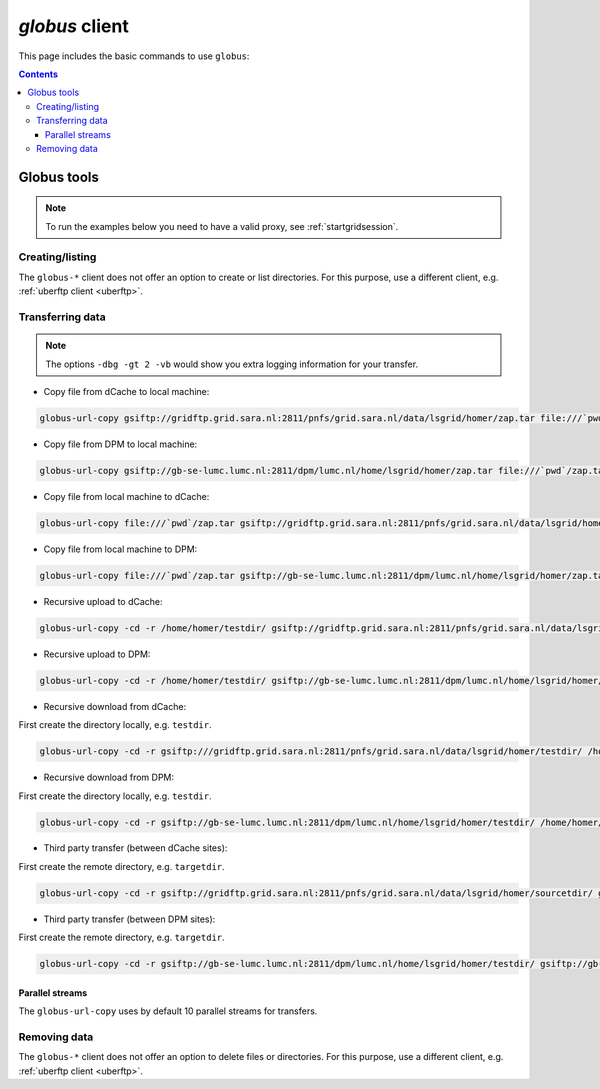 .. _globus:

***************
*globus* client
***************

This page includes the basic commands to use ``globus``:

.. contents:: 
    :depth: 4
    

============
Globus tools
============

.. note:: To run the examples below you need to have a valid proxy, see :ref:`startgridsession`. 


Creating/listing 
================

The ``globus-*`` client does not offer an option to create or list directories. For this purpose, use a different client, e.g. :ref:`uberftp client <uberftp>`.


Transferring data
=================

.. note:: The options ``-dbg -gt 2 -vb`` would show you extra logging information for your transfer.

* Copy file from dCache to local machine:

.. code-block:: bash

    globus-url-copy gsiftp://gridftp.grid.sara.nl:2811/pnfs/grid.sara.nl/data/lsgrid/homer/zap.tar file:///`pwd`/zap.tar 

* Copy file from DPM to local machine:

.. code-block:: bash

    globus-url-copy gsiftp://gb-se-lumc.lumc.nl:2811/dpm/lumc.nl/home/lsgrid/homer/zap.tar file:///`pwd`/zap.tar 

* Copy file from local machine to dCache:

.. code-block:: bash

    globus-url-copy file:///`pwd`/zap.tar gsiftp://gridftp.grid.sara.nl:2811/pnfs/grid.sara.nl/data/lsgrid/homer/zap.tar

* Copy file from local machine to DPM:
 
.. code-block:: bash

    globus-url-copy file:///`pwd`/zap.tar gsiftp://gb-se-lumc.lumc.nl:2811/dpm/lumc.nl/home/lsgrid/homer/zap.tar

* Recursive upload to dCache:

.. code-block:: bash

    globus-url-copy -cd -r /home/homer/testdir/ gsiftp://gridftp.grid.sara.nl:2811/pnfs/grid.sara.nl/data/lsgrid/homer/testdir/ # replace testdir with your directory

* Recursive upload to DPM:

.. code-block:: bash

    globus-url-copy -cd -r /home/homer/testdir/ gsiftp://gb-se-lumc.lumc.nl:2811/dpm/lumc.nl/home/lsgrid/homer/testdir/

* Recursive download from dCache:

First create the directory locally, e.g. ``testdir``.

.. code-block:: bash

    globus-url-copy -cd -r gsiftp:///gridftp.grid.sara.nl:2811/pnfs/grid.sara.nl/data/lsgrid/homer/testdir/ /home/homer/testdir/
	
* Recursive download from DPM:	

First create the directory locally, e.g. ``testdir``.

.. code-block:: bash

    globus-url-copy -cd -r gsiftp://gb-se-lumc.lumc.nl:2811/dpm/lumc.nl/home/lsgrid/homer/testdir/ /home/homer/testdir/

* Third party transfer (between dCache sites):

First create the remote directory, e.g. ``targetdir``.

.. code-block:: bash

    globus-url-copy -cd -r gsiftp://gridftp.grid.sara.nl:2811/pnfs/grid.sara.nl/data/lsgrid/homer/sourcetdir/ gsiftp://gridftp.grid.sara.nl:2811/pnfs/grid.sara.nl/data/lsgrid/penelope/targetdir/   # note: you must include the trailing slash!

.. seealso:: For dCache 3rd party transfers see also :ref:`fts client <fts>`. 

* Third party transfer (between DPM sites):

First create the remote directory, e.g. ``targetdir``.

.. code-block:: bash

    globus-url-copy -cd -r gsiftp://gb-se-lumc.lumc.nl:2811/dpm/lumc.nl/home/lsgrid/homer/testdir/ gsiftp://gb-se-ams.els.sara.nl/dpm/els.sara.nl:2811/home/lsgrid/penelope/testdir/ # note: you must include the trailing slash!


Parallel streams
----------------

The ``globus-url-copy`` uses by default 10 parallel streams for transfers.


Removing data
=============

The ``globus-*`` client does not offer an option to delete files or directories. For this purpose, use a different client, e.g. :ref:`uberftp client <uberftp>`.

